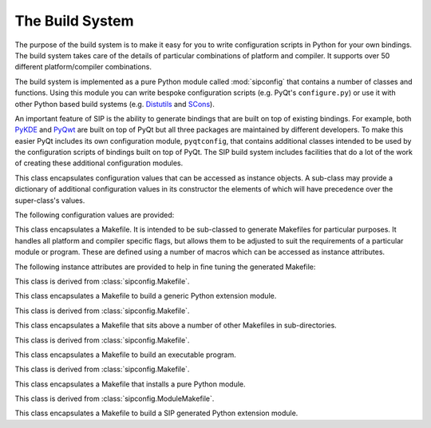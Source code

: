 .. _ref-build-system:

The Build System
================

.. module:: sipconfig

The purpose of the build system is to make it easy for you to write
configuration scripts in Python for your own bindings.  The build system takes
care of the details of particular combinations of platform and compiler.  It
supports over 50 different platform/compiler combinations.

The build system is implemented as a pure Python module called :mod:`sipconfig`
that contains a number of classes and functions.  Using this module you can
write bespoke configuration scripts (e.g. PyQt's ``configure.py``) or use it
with other Python based build systems (e.g.
`Distutils <http://www.python.org/sigs/distutils-sig/distutils.html>`_ and
`SCons <http://www.scons.org>`_).

An important feature of SIP is the ability to generate bindings that are built
on top of existing bindings.  For example, both
`PyKDE <http://www.riverbankcomputing.com/software/pykde/>`_ and
`PyQwt <http://pyqwt.sourceforge.net/>`_ are built on top of PyQt but all three
packages are maintained by different developers.  To make this easier PyQt
includes its own configuration module, ``pyqtconfig``, that contains additional
classes intended to be used by the configuration scripts of bindings built on
top of PyQt.  The SIP build system includes facilities that do a lot of the
work of creating these additional configuration modules.


.. function:: create_config_module(module, template, content[, macros=None])

    This creates a configuration module (e.g. ``pyqtconfig``) from a template
    file and a string.

    :param module:
        the name of the configuration module file to create.
    :param template:
        the name of the template file.
    :param content:
        a string which replaces every occurence of the pattern
        ``@SIP_CONFIGURATION@`` in the template file.  The content string is
        usually created from a Python dictionary using
        :func:`sipconfig.create_content()`.  *content* may also be a
        dictionary, in which case :func:`sipconfig.create_content()` is
        automatically called to convert it to a string.
    :param macros:
        an optional dictionary of platform specific build macros.  It is only
        used if :func:`sipconfig.create_content()` is called automatically to
        convert a *content* dictionary to a string.


.. function:: create_content(dict[, macros=None]) -> string

    This converts a Python dictionary to a string that can be parsed by the
    Python interpreter and converted back to an equivalent dictionary.  It is
    typically used to generate the content string for
    :func:`sipconfig.create_config_module()`.

    :param dict:
        the Python dictionary to convert.
    :param macros:
        the optional dictionary of platform specific build macros.
    :return:
        the string representation of the dictionary.


.. function:: create_wrapper(script, wrapper[, gui=0[, use_arch='']]) -> string

    This creates a platform dependent executable wrapper around a Python
    script.

    :param script:
        the full pathname of the script.
    :param wrapper:
        the full pathname of the wrapper to create, excluding any platform
        specific extension.
    :param gui:
        is non-zero if a GUI enabled version of the interpreter should be used
        on platforms that require it.
    :param use_arch:
        is the MacOS/X architecture to invoke python with.
    :return:
        the platform specific name of the wrapper.


.. function:: error(msg)

    This displays an error message on ``stderr`` and calls ``sys.exit(1)``.

    :param msg:
        the text of the message and should not include any newline characters.


.. function:: format(msg[, leftmargin=0[, rightmargin=78]]) -> string

    This formats a message by inserting newline characters at appropriate
    places.

    :param msg:
        the text of the message and should not include any newline characters.
    :param leftmargin:
        the optional position of the left margin.
    :param rightmargin:
        the optional position of the right margin.
    :return:
        the formatted message.


.. function:: inform(msg)

    This displays an information message on ``stdout``.

    :param msg:
        the text of the message and should not include any newline characters.


.. function:: parse_build_macros(filename, names[, overrides=None[, properties=None]]) -> dict

    This parses a ``qmake`` compatible file of build system macros and converts
    it to a dictionary.  A macro is a name/value pair.  Individual macros may
    be augmented or replaced.

    :param filename:
        the name of the file to parse.
    :param names:
        the list of the macro names to extract from the file.
    :param overrides:
        the optional list of macro names and values that modify those found in
        the file.  They are of the form ``name=value`` (in which case the value
        replaces the value found in the file) or ``name+=value`` (in which case
        the value is appended to the value found in the file).
    :param properties:
        the optional dictionary of property name and values that are used to
        resolve any expressions of the form ``$[name]`` in the file.
    :return:
        the dictionary of parsed macros or ``None`` if any of the overrides
        were invalid.


.. function:: read_version(filename, description[, numdefine=None[, strdefine=None]]) -> integer, string

    This extracts version information for a package from a file, usually a C or
    C++ header file.  The version information must each be specified as a
    ``#define`` of a numeric (hexadecimal or decimal) value and/or a string
    value.

    :param filename:
        the name of the file to read.
    :param description:
        a descriptive name of the package used in error messages.
    :param numdefine:
        the optional name of the ``#define`` of the version as a number.  If it
        is ``None`` then the numeric version is ignored.
    :param strdefine:
        the optional name of the ``#define`` of the version as a string.  If it
        is ``None`` then the string version is ignored.
    :return:
        a tuple of the numeric and string versions.  :func:`sipconfig.error()`
        is called if either were required but could not be found.


.. function:: version_to_sip_tag(version, tags, description) -> string

    This converts a version number to a SIP version tag.  SIP uses the
    :directive:`%Timeline` directive to define the chronology of the different
    versions of the C/C++ library being wrapped.  Typically it is not necessary
    to define a version tag for every version of the library, but only for
    those versions that affect the library's API as SIP sees it.

    :param version:
        the numeric version number of the C/C++ library being wrapped.  If it
        is negative then the latest version is assumed.  (This is typically
        useful if a snapshot is indicated by a negative version number.)
    :param tags:
        the dictionary of SIP version tags keyed by the corresponding C/C++
        library version number.  The tag used is the one with the smallest key
        (i.e. earliest version) that is greater than *version*.
    :param description:
        a descriptive name of the C/C++ library used in error messages.
    :return:
        the SIP version tag.  :func:`sipconfig.error()` is called if the C/C++
        library version number did not correspond to a SIP version tag.


.. function:: version_to_string(v) -> string

    This converts a 3 part version number encoded as a hexadecimal value to a
    string.

    :param v:
        the version number.
    :return:
        a string.


.. class:: Configuration

    This class encapsulates configuration values that can be accessed as
    instance objects.  A sub-class may provide a dictionary of additional
    configuration values in its constructor the elements of which will have
    precedence over the super-class's values.

    The following configuration values are provided:

    .. attribute:: default_bin_dir

        The name of the directory where executables should be installed by
        default.

    .. attribute:: default_mod_dir

        The name of the directory where SIP generated modules should be
        installed by default.

    .. attribute:: default_sip_dir

        The name of the base directory where the ``.sip`` files for SIP
        generated modules should be installed by default.  A sub-directory with
        the same name as the module should be created and its ``.sip`` files
        should be installed in the sub-directory.  The ``.sip`` files only need
        to be installed if you might want to build other bindings based on
        them.

    .. attribute:: platform

        The name of the platform/compiler for which the build system has been
        configured for.

    .. attribute:: py_conf_inc_dir

        The name of the directory containing the ``pyconfig.h`` header file.

    .. attribute:: py_inc_dir

        The name of the directory containing the ``Python.h`` header file.

    .. attribute:: py_lib_dir

        The name of the directory containing the Python interpreter library.

    .. attribute:: py_version

        The Python version as a 3 part hexadecimal number (e.g. v2.3.3 is
        represented as ``0x020303``).

    .. attribute:: sip_bin

        The full pathname of the SIP executable.

    .. attribute:: sip_config_args

        The command line passed to ``configure.py`` when SIP was configured.

    .. attribute:: sip_inc_dir

        The name of the directory containing the ``sip.h`` header file.

    .. attribute:: sip_mod_dir

        The name of the directory containing the SIP module.

    .. attribute:: sip_version

        The SIP version as a 3 part hexadecimal number (e.g. v4.0.0 is
        represented as ``0x040000``).

    .. attribute:: sip_version_str

        The SIP version as a string.  For development snapshots it will start
        with ``snapshot-``.

    .. attribute:: universal

        The name of the MacOS/X SDK used when creating universal binaries.

    .. attribute:: arch

        The space separated MacOS/X architectures to build.

    .. method:: __init__([sub_cfg=None])

        :param sub_cfg:
            an optional list of sub-class configurations.  It should only be
            used by the ``__init__()`` method of a sub-class to append its own
            dictionary of configuration values before passing the list to its
            super-class.

    .. method:: build_macros() -> dict

        Get the dictionary of platform specific build macros.

        :return:
            the macros dictionary.

    .. method:: set_build_macros(macros)

        Set the dictionary of platform specific build macros to be used when
        generating Makefiles.  Normally there is no need to change the default
        macros.

        :param macros:
            the macros dictionary.


.. class:: Makefile

    This class encapsulates a Makefile.  It is intended to be sub-classed to
    generate Makefiles for particular purposes.  It handles all platform and
    compiler specific flags, but allows them to be adjusted to suit the
    requirements of a particular module or program.  These are defined using a
    number of macros which can be accessed as instance attributes.

    The following instance attributes are provided to help in fine tuning the
    generated Makefile:

    .. attribute:: chkdir

        A string that will check for the existence of a directory.

    .. attribute:: config

        A reference to the *configuration* argument that was passed to
        :meth:`Makefile.__init__`.

    .. attribute:: console

        A reference to the *console* argument that was passed to the
        :meth:`Makefile.__init__`.

    .. attribute:: copy

        A string that will copy a file.

    .. attribute:: extra_cflags

        A list of additional flags passed to the C compiler.

    .. attribute:: extra_cxxflags

        A list of additional flags passed to the C++ compiler.

    .. attribute:: extra_defines

        A list of additional macro names passed to the C/C++ preprocessor.

    .. attribute:: extra_include_dirs

        A list of additional include directories passed to the C/C++
        preprocessor.

    .. attribute:: extra_lflags

        A list of additional flags passed to the linker.

    .. attribute:: extra_lib_dirs

        A list of additional library directories passed to the linker.

    .. attribute:: extra_libs

        A list of additional libraries passed to the linker.  The names of the
        libraries must be in platform neutral form (i.e. without any platform
        specific prefixes, version numbers or extensions).

    .. attribute:: generator

        A string that defines the platform specific style of Makefile.  The
        only supported values are ``UNIX``, ``MSVC``, ``MSVC.NET``, ``MINGW``
        and ``BMAKE``.

    .. attribute:: mkdir

        A string that will create a directory.

    .. attribute:: rm

        A string that will remove a file.

    .. method:: __init__(configuration[, console=0[, qt=0[, opengl=0[, python=0[, threaded=0[, warnings=None[, debug=0[, dir=None[, makefile="Makefile"[, installs=None[, universal=None[, arch=None]]]]]]]]]]]])

        :param configuration:
            the current configuration and is an instance of the
            :class:`Configuration` class or a sub-class.
        :param console:
            is set if the target is a console (rather than GUI) target.  This
            only affects Windows and is ignored on other platforms.
        :param qt:
            is set if the target uses Qt.  For Qt v4 a list of Qt libraries may
            be specified and a simple non-zero value implies QtCore and QtGui.
        :param opengl:
            is set if the target uses OpenGL.
        :param python:
            is set if the target uses Python.h.
        :param threaded:
            is set if the target requires thread support.  It is set
            automatically if the target uses Qt and Qt has thread support
            enabled.
        :param warnings:
            is set if compiler warning messages should be enabled.  The default
            of ``None`` means that warnings are enabled for SIP v4.x and
            disabled for SIP v3.x.
        :param debug:
            is set if debugging symbols should be generated.
        :param dir:
            the name of the directory where build files are read from (if they
            are not absolute file names) and Makefiles are written to.  The
            default of ``None`` means the current directory is used.
        :param makefile:
            the name of the generated Makefile.
        :param installs:
            the list of extra install targets.  Each element is a two part
            list, the first of which is the source and the second is the
            destination.  If the source is another list then it is a list of
            source files and the destination is a directory.
        :param universal:
            the name of the SDK if universal binaries are to be created under
            MacOS/X.  If it is ``None`` then the value is taken from the
            configuration.
        :param arch:
            the space separated MacOS/X architectures to build.  If it is
            ``None`` then the value is taken from the configuration.

    .. method:: clean_build_file_objects(mfile, build)

        This generates the Makefile commands that will remove any files
        generated during the build of the default target.

        :param mfile:
            the Python file object of the Makefile.
        :param build:
            the dictionary created from parsing the build file.

    .. method:: finalise()

        This is called just before the Makefile is generated to ensure that it
        is fully configured.  It must be reimplemented by a sub-class.

    .. method:: generate()

        This generates the Makefile.

    .. method:: generate_macros_and_rules(mfile)

        This is the default implementation of the Makefile macros and rules
        generation.

        :param mfile:
            the Python file object of the Makefile.

    .. method:: generate_target_clean(mfile)

        This is the default implementation of the Makefile clean target
        generation.

        :param mfile:
            the Python file object of the Makefile.

    .. method:: generate_target_default(mfile)

        This is the default implementation of the Makefile default target
        generation.

        :param mfile:
            the Python file object of the Makefile.

    .. method:: generate_target_install(mfile)

        This is the default implementation of the Makefile install target
        generation.

        :param mfile:
            the Python file object of the Makefile.

    .. method:: install_file(mfile, src, dst[, strip=0])

        This generates the Makefile commands to install one or more files to a
        directory.

        :param mfile:
            the Python file object of the Makefile.
        :param src:
            the name of a single file to install or a list of a number of files
            to install.
        :param dst:
            the name of the destination directory.
        :param strip:
            is set if the files should be stripped of unneeded symbols after
            having been installed.

    .. method:: optional_list(name) -> list

        This returns an optional Makefile macro as a list.

        :param name:
            the name of the macro.
        :return:
            the macro as a list.

    .. method:: optional_string(name[, default=""])

        This returns an optional Makefile macro as a string.

        :param name:
            the name of the macro.
        :param default:
            the optional default value of the macro.
        :return:
            the macro as a string.

    .. method:: parse_build_file(filename) -> dict

        This parses a build file (created with the :option:`-b <sip -b>` SIP
        command line option) and converts it to a dictionary.  It can also
        validate an existing dictionary created through other means.

        :param filename: is the name of the build file, or is a dictionary to
            be validated.  A valid dictionary will contain the name of the
            target to build (excluding any platform specific extension) keyed
            by ``target``; the names of all source files keyed by ``sources``;
            and, optionally, the names of all header files keyed by
            ``headers``.
        :return:
            a dictionary corresponding to the parsed build file.

    .. method:: platform_lib(clib[, framework=0]) -> string

        This converts a library name to a platform specific form.

        :param clib:
            the name of the library in cannonical form.
        :param framework:
            is set if the library is implemented as a MacOS framework.
        :return:
            the platform specific name.

    .. method:: ready()

        This is called to ensure that the Makefile is fully configured.  It is
        normally called automatically when needed.

    .. method:: required_string(name) -> string

        This returns a required Makefile macro as a string.

        :param name:
            the name of the macro.
        :return:
            the macro as a string.  An exception is raised if the macro does
            not exist or has an empty value.


.. class:: ModuleMakefile

    This class is derived from :class:`sipconfig.Makefile`.

    This class encapsulates a Makefile to build a generic Python extension
    module.

    .. method:: __init__(self, configuration, build_file[, install_dir=None[, static=0[, console=0[, opengl=0[, threaded=0[, warnings=None[, debug=0[, dir=None[, makefile="Makefile"[, installs=None[, strip=1[, export_all=0[, universal=None[, arch=None]]]]]]]]]]]]]])

        :param configuration:
            see :meth:`sipconfig.Makefile.__init__`.
        :param build_file:
            the name of the build file.  Build files are generated using the
            :option:`-b <sip -b>` SIP command line option.
        :param install_dir:
            the name of the directory where the module will be optionally
            installed.
        :param static:
            is set if the module should be built as a static library (see
            :ref:`ref-builtin`).
        :param console:
            see :meth:`sipconfig.Makefile.__init__`.
        :param qt:
            see :meth:`sipconfig.Makefile.__init__`.
        :param opengl:
            see :meth:`sipconfig.Makefile.__init__`.
        :param threaded:
            see :meth:`sipconfig.Makefile.__init__`.
        :param warnings:
            see :meth:`sipconfig.Makefile.__init__`.
        :param debug:
            see :meth:`sipconfig.Makefile.__init__`.
        :param dir:
            see :meth:`sipconfig.Makefile.__init__`.
        :param makefile:
            see :meth:`sipconfig.Makefile.__init__`.
        :param installs:
            see :meth:`sipconfig.Makefile.__init__`.
        :param strip:
            is set if the module should be stripped of unneeded symbols after
            installation.  It is ignored if either *debug* or *static* is set,
            or if the platform doesn't support it.
        :param export_all:
            is set if all of the module's symbols should be exported rather
            than just the module's initialisation function.  Exporting all
            symbols increases the size of the module and slows down module load
            times but may avoid problems with modules that use C++ exceptions.
            All symbols are exported if either *debug* or *static* is set, or
            if the platform doesn't support it.
        :param universal:
            see :meth:`sipconfig.Makefile.__init__`.
        :param arch:
            see :meth:`sipconfig.Makefile.__init__`.

    .. method:: finalise()

        This is a reimplementation of :meth:`sipconfig.Makefile.finalise`.

    .. method:: generate_macros_and_rules(mfile)

        This is a reimplementation of
        :meth:`sipconfig.Makefile.generate_macros_and_rules`.

    .. method:: generate_target_clean(mfile)

        This is a reimplementation of
        :meth:`sipconfig.Makefile.generate_target_clean`.

    .. method:: generate_target_default(mfile)

        This is a reimplementation of
        :meth:`sipconfig.Makefile.generate_target_default`.

    .. method:: generate_target_install(mfile)

        This is a reimplementation of
        :meth:`sipconfig.Makefile.generate_target_install`.

    .. method:: module_as_lib(mname) -> string

        This gets the name of a SIP v3.x module for when it is used as a
        library to be linked against.  An exception will be raised if it is
        used with SIP v4.x modules.

        :param mname:
            the name of the module.
        :return:
            the corresponding library name.


.. class:: ParentMakefile

    This class is derived from :class:`sipconfig.Makefile`.

    This class encapsulates a Makefile that sits above a number of other
    Makefiles in sub-directories.

    .. method:: __init__(self, configuration, subdirs[, dir=None[, makefile[="Makefile"[, installs=None]]]])

        :param configuration:
            see :meth:`sipconfig.Makefile.__init__`.
        :param subdirs:
            the sequence of sub-directories.
        :param dir:
            see :meth:`sipconfig.Makefile.__init__`.
        :param makefile:
            see :meth:`sipconfig.Makefile.__init__`.
        :param installs:
            see :meth:`sipconfig.Makefile.__init__`.

    .. method:: generate_macros_and_rules(mfile)

        This is a reimplementation of
        :meth:`sipconfig.Makefile.generate_macros_and_rules`.

    .. method:: generate_target_clean(mfile)

        This is a reimplementation of
        :meth:`sipconfig.Makefile.generate_target_clean`.

    .. method:: generate_target_default(mfile)

        This is a reimplementation of
        :meth:`sipconfig.Makefile.generate_target_default`.

    .. method:: generate_target_install(mfile)

        This is a reimplementation of
        :meth:`sipconfig.Makefile.generate_target_install`.

.. class:: ProgramMakefile

    This class is derived from :class:`sipconfig.Makefile`.

    This class encapsulates a Makefile to build an executable program.

    .. method:: __init__(configuration[, build_file=None[, install_dir=None[, console=0[, qt=0[, opengl=0[, python=0[, threaded=0[, warnings=None[, debug=0[, dir=None[, makefile="Makefile"[, installs=None[, universal=None[, arch=None]]]]]]]]]]]]]])

        :param configuration:
            see :meth:`sipconfig.Makefile.__init__`.
        :param build_file:
            the name of the optional build file.  Build files are generated
            using the :option:`-b <sip -b>` SIP command line option.
        :param install_dir:
            the name of the directory where the executable program will be
            optionally installed.
        :param console:
            see :meth:`sipconfig.Makefile.__init__`.
        :param qt:
            see :meth:`sipconfig.Makefile.__init__`.
        :param opengl:
            see :meth:`sipconfig.Makefile.__init__`.
        :param python:
            see :meth:`sipconfig.Makefile.__init__`.
        :param threaded:
            see :meth:`sipconfig.Makefile.__init__`.
        :param warnings:
            see :meth:`sipconfig.Makefile.__init__`.
        :param debug:
            see :meth:`sipconfig.Makefile.__init__`.
        :param dir:
            see :meth:`sipconfig.Makefile.__init__`.
        :param makefile:
            see :meth:`sipconfig.Makefile.__init__`.
        :param installs:
            see :meth:`sipconfig.Makefile.__init__`.
        :param universal:
            see :meth:`sipconfig.Makefile.__init__`.
        :param arch:
            see :meth:`sipconfig.Makefile.__init__`.

    .. method:: build_command(source) -> string, string

        This creates a single command line that will create an executable
        program from a single source file.

        :param source:
            the name of the source file.
        :return:
            a tuple of the name of the executable that will be created and the
            command line.

    .. method:: finalise()

        This is a reimplementation of :meth:`sipconfig.Makefile.finalise`.

    .. method:: generate_macros_and_rules(mfile)

        This is a reimplementation of
        :meth:`sipconfig.Makefile.generate_macros_and_rules`.

    .. method:: generate_target_clean(mfile)

        This is a reimplementation of
        :meth:`sipconfig.Makefile.generate_target_clean`.

    .. method:: generate_target_default(mfile)

        This is a reimplementation of
        :meth:`sipconfig.Makefile.generate_target_default`.

    .. method:: generate_target_install(mfile)

        This is a reimplementation of
        :meth:`sipconfig.Makefile.generate_target_install`.


.. class:: PythonModuleMakefile

    This class is derived from :class:`sipconfig.Makefile`.

    This class encapsulates a Makefile that installs a pure Python module.

    .. method:: __init__(self, configuration, dstdir[, srcdir=None[, dir=None[, makefile="Makefile"[, installs=None]]]])

        :param configuration:
            see :meth:`sipconfig.Makefile.__init__`.
        :param dstdir:
            the name of the directory in which the module's Python code will be
            installed.
        :param srcdir:
            the name of the directory (relative to *dir*) containing the
            module's Python code.  It defaults to the same directory.
        :param dir:
            see :meth:`sipconfig.Makefile.__init__`.
        :param makefile:
            see :meth:`sipconfig.Makefile.__init__`.
        :param installs:
            see :meth:`sipconfig.Makefile.__init__`.

    .. method:: generate_macros_and_rules(mfile)

        This is a reimplementation of
        :meth:`sipconfig.Makefile.generate_macros_and_rules`.

    .. method:: generate_target_install(mfile)

        This is a reimplementation of
        :meth:`sipconfig.Makefile.generate_target_install`.


.. class:: SIPModuleMakefile

    This class is derived from :class:`sipconfig.ModuleMakefile`.

    This class encapsulates a Makefile to build a SIP generated Python
    extension module.

    .. method:: __init__(self, configuration, build_file[, install_dir=None[, static=0[, console=0[, opengl=0[, threaded=0[, warnings=None[, debug=0[, dir=None[, makefile="Makefile"[, installs=None[, strip=1[, export_all=0[, universal=None[, arch=None[, prot_is_public=0]]]]]]]]]]]]]]])

        :param configuration:
            see :meth:`sipconfig.Makefile.__init__`.
        :param build_file:
            see :meth:`sipconfig.ModuleMakefile.__init__`.
        :param install_dir:
            see :meth:`sipconfig.ModuleMakefile.__init__`.
        :param static:
            see :meth:`sipconfig.ModuleMakefile.__init__`.
        :param console:
            see :meth:`sipconfig.Makefile.__init__`.
        :param qt:
            see :meth:`sipconfig.Makefile.__init__`.
        :param opengl:
            see :meth:`sipconfig.Makefile.__init__`.
        :param threaded:
            see :meth:`sipconfig.Makefile.__init__`.
        :param warnings:
            see :meth:`sipconfig.Makefile.__init__`.
        :param debug:
            see :meth:`sipconfig.Makefile.__init__`.
        :param dir:
            see :meth:`sipconfig.Makefile.__init__`.
        :param makefile:
            see :meth:`sipconfig.Makefile.__init__`.
        :param installs:
            see :meth:`sipconfig.Makefile.__init__`.
        :param strip:
            see :meth:`sipconfig.ModuleMakefile.__init__`.
        :param export_all:
            see :meth:`sipconfig.ModuleMakefile.__init__`.
        :param universal:
            see :meth:`sipconfig.Makefile.__init__`.
        :param arch:
            see :meth:`sipconfig.Makefile.__init__`.
        :param prot_is_public:
            is set if ``protected`` should be redefined as ``public`` when
            compiling the generated module.

    .. method:: finalise()

        This is a reimplementation of :meth:`sipconfig.Makefile.finalise`.
